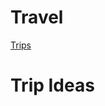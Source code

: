 * Travel
  
[[file:travel/trips.org][Trips]]

* Trip Ideas
  :PROPERTIES:
  :CUSTOM_ID: trip-ideas
  :END:
